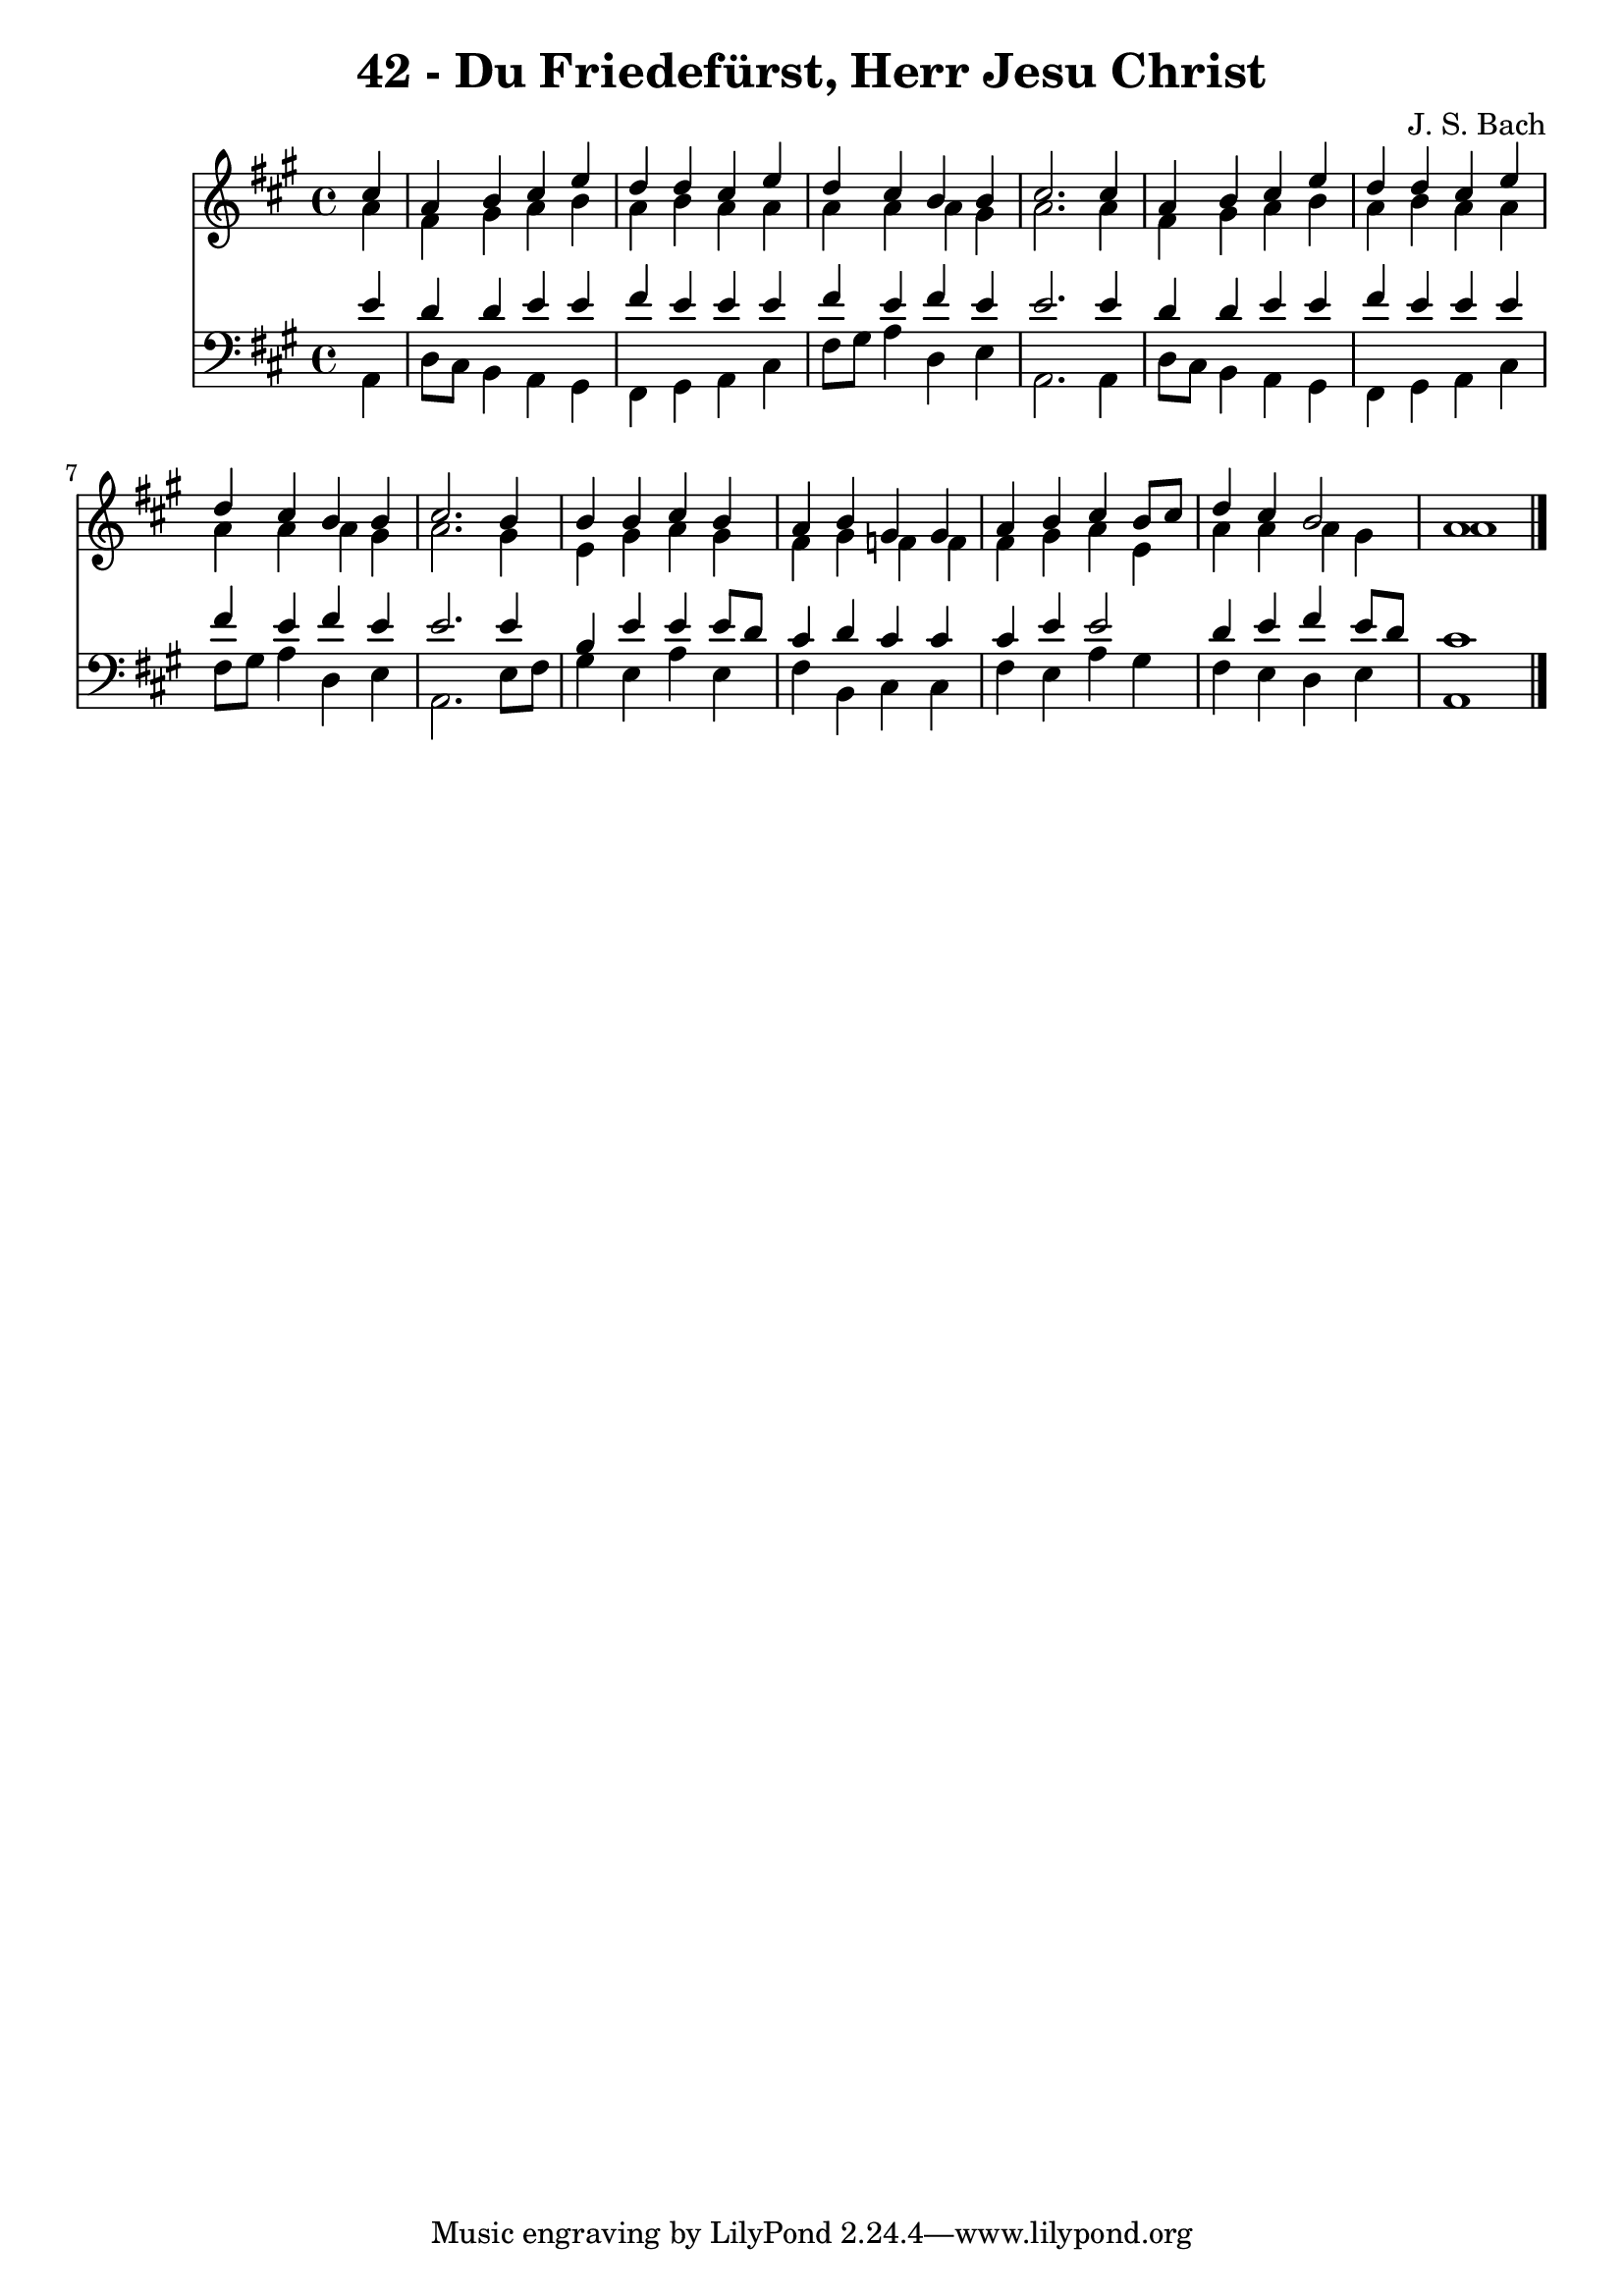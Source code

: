 
\version "2.10.33"

\header {
  title = "42 - Du Friedefürst, Herr Jesu Christ"
  composer = "J. S. Bach"
}

global =  {
  \time 4/4 
  \key a \major
}

soprano = \relative c {
  \partial 4 cis''4 
  a b cis e 
  d d cis e 
  d cis b b 
  cis2. cis4 
  a b cis e 
  d d cis e 
  d cis b b 
  cis2. b4 
  b b cis b 
  a b gis gis 
  a b cis b8 cis 
  d4 cis b2 
  a1 
}


alto = \relative c {
  \partial 4 a''4 
  fis gis a b 
  a b a a 
  a a a gis 
  a2. a4 
  fis gis a b 
  a b a a 
  a a a gis 
  a2. gis4 
  e gis a gis 
  fis gis f f 
  fis gis a e 
  a a a gis 
  a1 
}


tenor = \relative c {
  \partial 4 e'4 
  d d e e 
  fis e e e 
  fis e fis e 
  e2. e4 
  d d e e 
  fis e e e 
  fis e fis e 
  e2. e4 
  b e e e8 d 
  cis4 d cis cis 
  cis e e2 
  d4 e fis e8 d 
  cis1 
}


baixo = \relative c {
  \partial 4 a4 
  d8 cis b4 a gis 
  fis gis a cis 
  fis8 gis a4 d, e 
  a,2. a4 
  d8 cis b4 a gis 
  fis gis a cis 
  fis8 gis a4 d, e 
  a,2. e'8 fis 
  gis4 e a e 
  fis b, cis cis 
  fis e a gis 
  fis e d e 
  a,1 
}


\score {
  <<
    \new Staff {
      <<
        \global
        \new Voice = "1" { \voiceOne \soprano }
        \new Voice = "2" { \voiceTwo \alto }
      >>
    }
    \new Staff {
      <<
        \global
        \clef "bass"
        \new Voice = "1" {\voiceOne \tenor }
        \new Voice = "2" { \voiceTwo \baixo \bar "|."}
      >>
    }
  >>
}